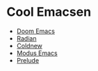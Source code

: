 * Cool Emacsen
- [[https://github.com/hlissner/doom-emacs/][Doom Emacs]]
- [[https://github.com/raxod502/radian/tree/develop/emacs][Radian]]
- [[https://coldnew.github.io/coldnew-emacs/init.el.html][Coldnew]]
- [[https://github.com/manzaltu/modus-emacs/][Modus Emacs]]
- [[https://github.com/bbatsov/prelude][Prelude]]
